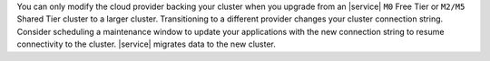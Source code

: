You can only modify the cloud provider backing your cluster
when you upgrade from an |service| ``M0`` Free Tier or ``M2/M5`` Shared
Tier cluster to a larger cluster. Transitioning to a different provider
changes your cluster connection string. Consider scheduling a
maintenance window to update your applications with the new connection
string to resume connectivity to the cluster. |service| migrates data to
the new cluster.
